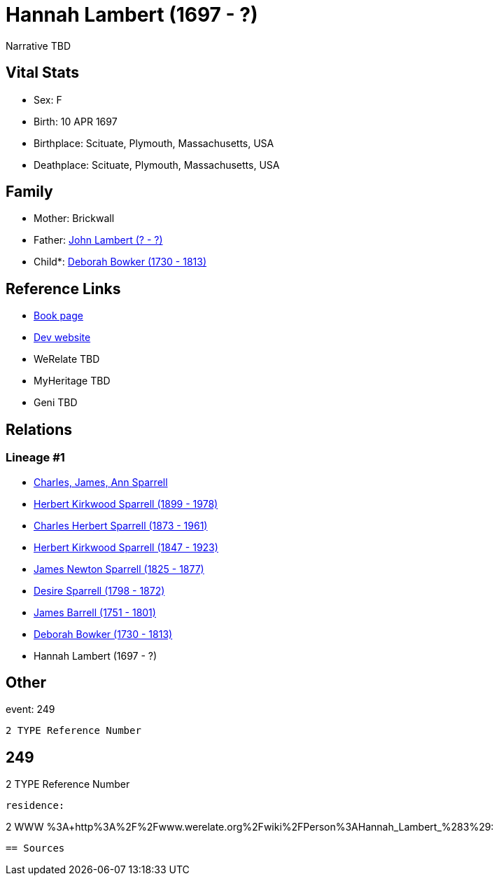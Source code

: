 = Hannah Lambert (1697 - ?)

Narrative TBD


== Vital Stats


* Sex: F
* Birth: 10 APR 1697
* Birthplace: Scituate, Plymouth, Massachusetts, USA
* Deathplace: Scituate, Plymouth, Massachusetts, USA


== Family
* Mother: Brickwall

* Father: https://github.com/sparrell/cfs_ancestors/blob/main/Vol_02_Ships/V2_C5_Ancestors/gen9/gen9.PPPPMPMMP.John_Lambert[John Lambert (? - ?)]


* Child*: https://github.com/sparrell/cfs_ancestors/blob/main/Vol_02_Ships/V2_C5_Ancestors/gen7/gen7.PPPPMPM.Deborah_Bowker[Deborah Bowker (1730 - 1813)]



== Reference Links
* https://github.com/sparrell/cfs_ancestors/blob/main/Vol_02_Ships/V2_C5_Ancestors/gen8/gen8.PPPPMPMM.Hannah_Lambert[Book page]
* https://cfsjksas.gigalixirapp.com/person?p=p0228[Dev website]
* WeRelate TBD
* MyHeritage TBD
* Geni TBD

== Relations
=== Lineage #1
* https://github.com/spoarrell/cfs_ancestors/tree/main/Vol_02_Ships/V2_C1_Principals/0_intro_principals.adoc[Charles, James, Ann Sparrell]
* https://github.com/sparrell/cfs_ancestors/blob/main/Vol_02_Ships/V2_C5_Ancestors/gen1/gen1.P.Herbert_Kirkwood_Sparrell[Herbert Kirkwood Sparrell (1899 - 1978)]

* https://github.com/sparrell/cfs_ancestors/blob/main/Vol_02_Ships/V2_C5_Ancestors/gen2/gen2.PP.Charles_Herbert_Sparrell[Charles Herbert Sparrell (1873 - 1961)]

* https://github.com/sparrell/cfs_ancestors/blob/main/Vol_02_Ships/V2_C5_Ancestors/gen3/gen3.PPP.Herbert_Kirkwood_Sparrell[Herbert Kirkwood Sparrell (1847 - 1923)]

* https://github.com/sparrell/cfs_ancestors/blob/main/Vol_02_Ships/V2_C5_Ancestors/gen4/gen4.PPPP.James_Newton_Sparrell[James Newton Sparrell (1825 - 1877)]

* https://github.com/sparrell/cfs_ancestors/blob/main/Vol_02_Ships/V2_C5_Ancestors/gen5/gen5.PPPPM.Desire_Sparrell[Desire Sparrell (1798 - 1872)]

* https://github.com/sparrell/cfs_ancestors/blob/main/Vol_02_Ships/V2_C5_Ancestors/gen6/gen6.PPPPMP.James_Barrell[James Barrell (1751 - 1801)]

* https://github.com/sparrell/cfs_ancestors/blob/main/Vol_02_Ships/V2_C5_Ancestors/gen7/gen7.PPPPMPM.Deborah_Bowker[Deborah Bowker (1730 - 1813)]

* Hannah Lambert (1697 - ?)


== Other
event:  249
----
2 TYPE Reference Number
----
 249
----
2 TYPE Reference Number
----

residence: 
----
2 WWW %3A+http%3A%2F%2Fwww.werelate.org%2Fwiki%2FPerson%3AHannah_Lambert_%283%29:
----


== Sources
